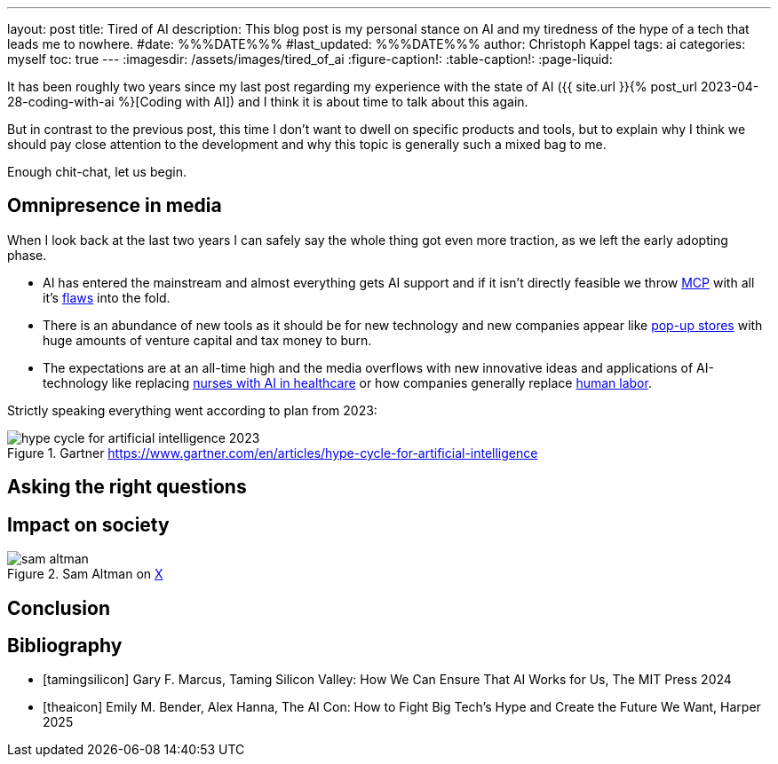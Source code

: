 ---
layout: post
title: Tired of AI
description: This blog post is my personal stance on AI and my tiredness of the hype of a tech that leads me to nowhere.
#date: %%%DATE%%%
#last_updated: %%%DATE%%%
author: Christoph Kappel
tags: ai
categories: myself
toc: true
---
ifdef::asciidoctorconfigdir[]
:imagesdir: {asciidoctorconfigdir}/../assets/images/tired_of_ai
endif::[]
ifndef::asciidoctorconfigdir[]
:imagesdir: /assets/images/tired_of_ai
endif::[]
:figure-caption!:
:table-caption!:
:page-liquid:

:mcp: https://modelcontextprotocol.io/docs/getting-started/intro
:mcprcp: https://julsimon.medium.com/why-mcps-disregard-for-40-years-of-rpc-best-practices-will-burn-enterprises-8ef85ce5bc9b
:popup: https://en.wikipedia.org/wiki/Pop-up_retail
:nurseai: https://pmc.ncbi.nlm.nih.gov/articles/PMC11850350/
:laborai: https://www.forbes.com/sites/rachelwells/2025/03/10/11-jobs-ai-could-replace-in-2025-and-15-jobs-that-are-safe/

It has been roughly two years since my last post regarding my experience with the state of AI
({{ site.url }}{% post_url 2023-04-28-coding-with-ai %}[Coding with AI]) and I think it is about
time to talk about this again.

But in contrast to the previous post, this time I don't want to dwell on specific products and
tools, but to explain why I think we should pay close attention to the development and why this
topic is generally such a mixed bag to me.

Enough chit-chat, let us begin.

== Omnipresence in media

When I look back at the last two years I can safely say the whole thing got even more traction, as
we left the early adopting phase.

- AI has entered the mainstream and almost everything gets AI support and if it isn't directly
feasible we throw {mcp}[MCP] with all it's {mcprcp}[flaws] into the fold.
- There is an abundance of new tools as it should be for new technology and new companies appear like
{popup}[pop-up stores] with huge amounts of venture capital and tax money to burn.
- The expectations are at an all-time high and the media overflows with new innovative ideas and
applications of AI-technology like replacing {nurseai}[nurses with AI in healthcare] or how
companies generally replace {laborai}[human labor].

Strictly speaking everything went according to plan from 2023:

.Gartner <https://www.gartner.com/en/articles/hype-cycle-for-artificial-intelligence>
image::hype-cycle-for-artificial-intelligence-2023.png[]

== Asking the right questions



== Impact on society

.Sam Altman on https://x.com/sama/status/195208457436603235[X]
image::sam-altman.png[]

== Conclusion


[bibliography]
== Bibliography

* [[[tamingsilicon]]] Gary F. Marcus, Taming Silicon Valley: How We Can Ensure That AI Works for Us, The MIT Press 2024
* [[[theaicon]]] Emily M. Bender, Alex Hanna, The AI Con: How to Fight Big Tech's Hype and Create the Future We Want, Harper 2025
